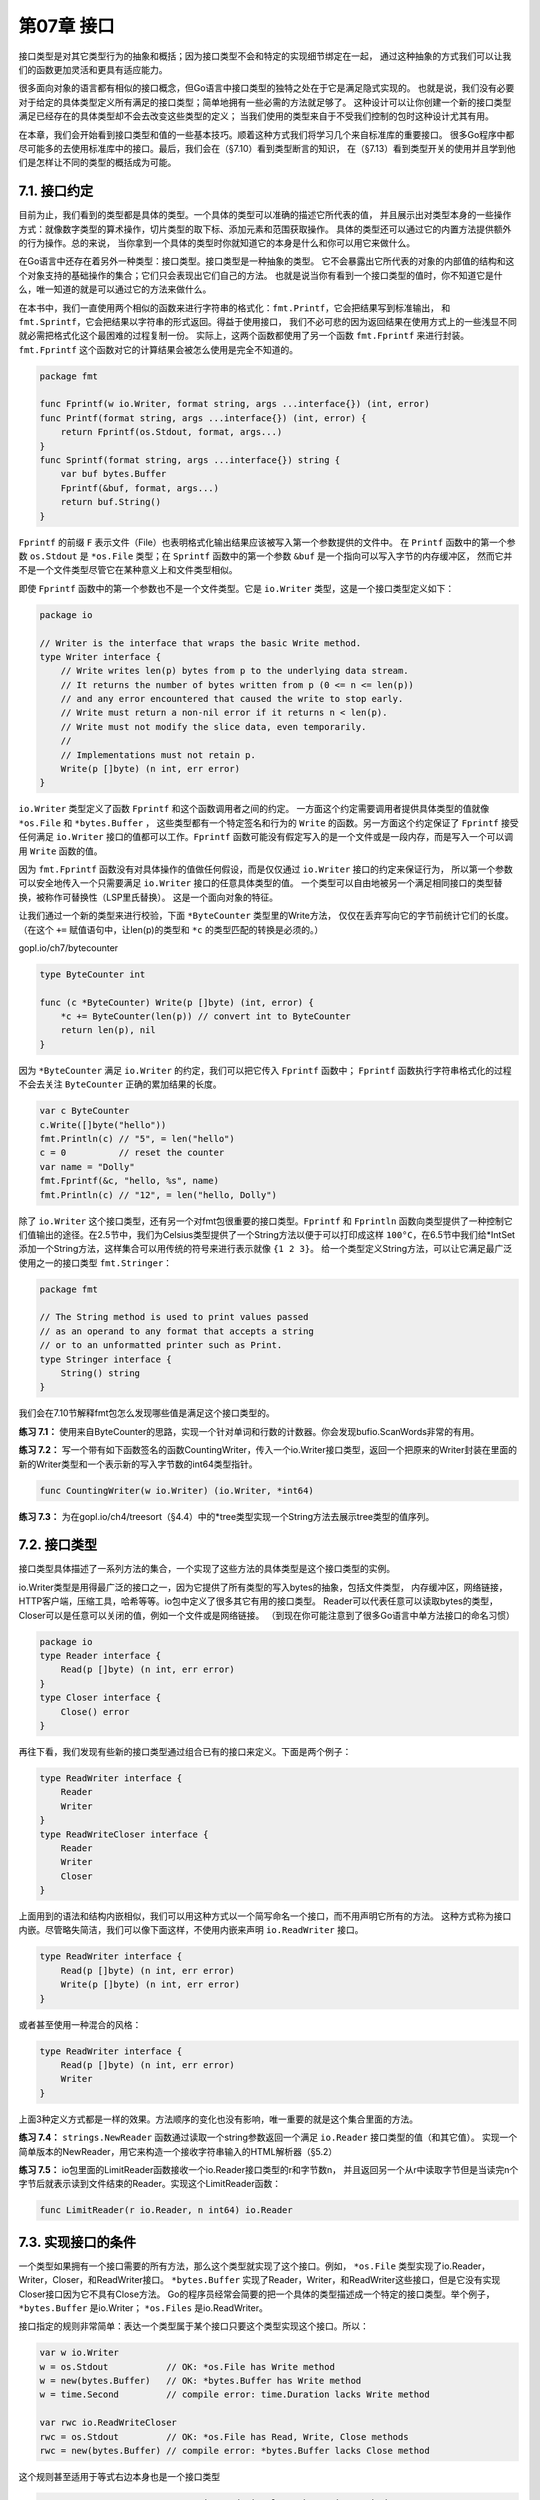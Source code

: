 第07章 接口
============

接口类型是对其它类型行为的抽象和概括；因为接口类型不会和特定的实现细节绑定在一起，
通过这种抽象的方式我们可以让我们的函数更加灵活和更具有适应能力。

很多面向对象的语言都有相似的接口概念，但Go语言中接口类型的独特之处在于它是满足隐式实现的。
也就是说，我们没有必要对于给定的具体类型定义所有满足的接口类型；简单地拥有一些必需的方法就足够了。
这种设计可以让你创建一个新的接口类型满足已经存在的具体类型却不会去改变这些类型的定义；
当我们使用的类型来自于不受我们控制的包时这种设计尤其有用。

在本章，我们会开始看到接口类型和值的一些基本技巧。顺着这种方式我们将学习几个来自标准库的重要接口。
很多Go程序中都尽可能多的去使用标准库中的接口。最后，我们会在（§7.10）看到类型断言的知识，
在（§7.13）看到类型开关的使用并且学到他们是怎样让不同的类型的概括成为可能。

7.1. 接口约定
-------------

目前为止，我们看到的类型都是具体的类型。一个具体的类型可以准确的描述它所代表的值，
并且展示出对类型本身的一些操作方式：就像数字类型的算术操作，切片类型的取下标、添加元素和范围获取操作。
具体的类型还可以通过它的内置方法提供额外的行为操作。总的来说，
当你拿到一个具体的类型时你就知道它的本身是什么和你可以用它来做什么。

在Go语言中还存在着另外一种类型：接口类型。接口类型是一种抽象的类型。
它不会暴露出它所代表的对象的内部值的结构和这个对象支持的基础操作的集合；它们只会表现出它们自己的方法。
也就是说当你有看到一个接口类型的值时，你不知道它是什么，唯一知道的就是可以通过它的方法来做什么。

在本书中，我们一直使用两个相似的函数来进行字符串的格式化：``fmt.Printf``，它会把结果写到标准输出，
和 ``fmt.Sprintf``，它会把结果以字符串的形式返回。得益于使用接口，
我们不必可悲的因为返回结果在使用方式上的一些浅显不同就必需把格式化这个最困难的过程复制一份。
实际上，这两个函数都使用了另一个函数 ``fmt.Fprintf`` 来进行封装。
``fmt.Fprintf`` 这个函数对它的计算结果会被怎么使用是完全不知道的。

.. code:: go

    package fmt

    func Fprintf(w io.Writer, format string, args ...interface{}) (int, error)
    func Printf(format string, args ...interface{}) (int, error) {
        return Fprintf(os.Stdout, format, args...)
    }
    func Sprintf(format string, args ...interface{}) string {
        var buf bytes.Buffer
        Fprintf(&buf, format, args...)
        return buf.String()
    }

``Fprintf`` 的前缀 ``F`` 表示文件（File）也表明格式化输出结果应该被写入第一个参数提供的文件中。
在 ``Printf`` 函数中的第一个参数 ``os.Stdout`` 是 ``*os.File`` 类型；在 ``Sprintf`` 
函数中的第一个参数 ``&buf`` 是一个指向可以写入字节的内存缓冲区，
然而它并不是一个文件类型尽管它在某种意义上和文件类型相似。

即使 ``Fprintf`` 函数中的第一个参数也不是一个文件类型。它是 ``io.Writer`` 类型，这是一个接口类型定义如下：

.. code:: go

    package io

    // Writer is the interface that wraps the basic Write method.
    type Writer interface {
        // Write writes len(p) bytes from p to the underlying data stream.
        // It returns the number of bytes written from p (0 <= n <= len(p))
        // and any error encountered that caused the write to stop early.
        // Write must return a non-nil error if it returns n < len(p).
        // Write must not modify the slice data, even temporarily.
        //
        // Implementations must not retain p.
        Write(p []byte) (n int, err error)
    }

``io.Writer`` 类型定义了函数 ``Fprintf`` 和这个函数调用者之间的约定。
一方面这个约定需要调用者提供具体类型的值就像 ``*os.File`` 和 ``*bytes.Buffer`` ，
这些类型都有一个特定签名和行为的 ``Write`` 的函数。另一方面这个约定保证了 ``Fprintf`` 
接受任何满足 ``io.Writer`` 接口的值都可以工作。``Fprintf`` 
函数可能没有假定写入的是一个文件或是一段内存，而是写入一个可以调用 ``Write`` 函数的值。

因为 ``fmt.Fprintf`` 函数没有对具体操作的值做任何假设，而是仅仅通过 ``io.Writer`` 接口的约定来保证行为，
所以第一个参数可以安全地传入一个只需要满足 ``io.Writer`` 接口的任意具体类型的值。
一个类型可以自由地被另一个满足相同接口的类型替换，被称作可替换性（LSP里氏替换）。
这是一个面向对象的特征。

让我们通过一个新的类型来进行校验，下面 ``*ByteCounter`` 类型里的Write方法，
仅仅在丢弃写向它的字节前统计它们的长度。（在这个 ``+=`` 赋值语句中，让len(p)的类型和 ``*c`` 
的类型匹配的转换是必须的。）

gopl.io/ch7/bytecounter

.. code:: go

    type ByteCounter int

    func (c *ByteCounter) Write(p []byte) (int, error) {
        *c += ByteCounter(len(p)) // convert int to ByteCounter
        return len(p), nil
    }

因为 ``*ByteCounter`` 满足 ``io.Writer`` 的约定，我们可以把它传入 ``Fprintf`` 函数中；
``Fprintf`` 函数执行字符串格式化的过程不会去关注 ``ByteCounter`` 正确的累加结果的长度。

.. code:: go

    var c ByteCounter
    c.Write([]byte("hello"))
    fmt.Println(c) // "5", = len("hello")
    c = 0          // reset the counter
    var name = "Dolly"
    fmt.Fprintf(&c, "hello, %s", name)
    fmt.Println(c) // "12", = len("hello, Dolly")

除了 ``io.Writer`` 这个接口类型，还有另一个对fmt包很重要的接口类型。``Fprintf`` 和 ``Fprintln`` 
函数向类型提供了一种控制它们值输出的途径。在2.5节中，我们为Celsius类型提供了一个String方法以便于可以打印成这样 
``100°C``，在6.5节中我们给\*IntSet添加一个String方法，这样集合可以用传统的符号来进行表示就像 ``{1 2 3}``。
给一个类型定义String方法，可以让它满足最广泛使用之一的接口类型 ``fmt.Stringer``：

.. code:: go

    package fmt

    // The String method is used to print values passed
    // as an operand to any format that accepts a string
    // or to an unformatted printer such as Print.
    type Stringer interface {
        String() string
    }

我们会在7.10节解释fmt包怎么发现哪些值是满足这个接口类型的。

**练习 7.1：**
使用来自ByteCounter的思路，实现一个针对单词和行数的计数器。你会发现bufio.ScanWords非常的有用。

**练习 7.2：**
写一个带有如下函数签名的函数CountingWriter，传入一个io.Writer接口类型，返回一个把原来的Writer封装在里面的新的Writer类型和一个表示新的写入字节数的int64类型指针。

.. code:: go

    func CountingWriter(w io.Writer) (io.Writer, *int64)

**练习 7.3：**
为在gopl.io/ch4/treesort（§4.4）中的\*tree类型实现一个String方法去展示tree类型的值序列。

7.2. 接口类型
-------------

接口类型具体描述了一系列方法的集合，一个实现了这些方法的具体类型是这个接口类型的实例。

io.Writer类型是用得最广泛的接口之一，因为它提供了所有类型的写入bytes的抽象，包括文件类型，
内存缓冲区，网络链接，HTTP客户端，压缩工具，哈希等等。io包中定义了很多其它有用的接口类型。
Reader可以代表任意可以读取bytes的类型，Closer可以是任意可以关闭的值，例如一个文件或是网络链接。
（到现在你可能注意到了很多Go语言中单方法接口的命名习惯）

.. code:: go

    package io
    type Reader interface {
        Read(p []byte) (n int, err error)
    }
    type Closer interface {
        Close() error
    }

再往下看，我们发现有些新的接口类型通过组合已有的接口来定义。下面是两个例子：

.. code:: go

    type ReadWriter interface {
        Reader
        Writer
    }
    type ReadWriteCloser interface {
        Reader
        Writer
        Closer
    }

上面用到的语法和结构内嵌相似，我们可以用这种方式以一个简写命名一个接口，而不用声明它所有的方法。
这种方式称为接口内嵌。尽管略失简洁，我们可以像下面这样，不使用内嵌来声明 ``io.ReadWriter`` 接口。

.. code:: go

    type ReadWriter interface {
        Read(p []byte) (n int, err error)
        Write(p []byte) (n int, err error)
    }

或者甚至使用一种混合的风格：

.. code:: go

    type ReadWriter interface {
        Read(p []byte) (n int, err error)
        Writer
    }

上面3种定义方式都是一样的效果。方法顺序的变化也没有影响，唯一重要的就是这个集合里面的方法。

**练习 7.4：**
``strings.NewReader`` 函数通过读取一个string参数返回一个满足 ``io.Reader`` 接口类型的值（和其它值）。
实现一个简单版本的NewReader，用它来构造一个接收字符串输入的HTML解析器（§5.2）

**练习 7.5：**
io包里面的LimitReader函数接收一个io.Reader接口类型的r和字节数n，
并且返回另一个从r中读取字节但是当读完n个字节后就表示读到文件结束的Reader。实现这个LimitReader函数：

.. code:: go

    func LimitReader(r io.Reader, n int64) io.Reader

7.3. 实现接口的条件
-------------------

一个类型如果拥有一个接口需要的所有方法，那么这个类型就实现了这个接口。例如， ``*os.File`` 
类型实现了io.Reader，Writer，Closer，和ReadWriter接口。 ``*bytes.Buffer`` 
实现了Reader，Writer，和ReadWriter这些接口，但是它没有实现Closer接口因为它不具有Close方法。
Go的程序员经常会简要的把一个具体的类型描述成一个特定的接口类型。举个例子， ``*bytes.Buffer`` 
是io.Writer； ``*os.Files`` 是io.ReadWriter。

接口指定的规则非常简单：表达一个类型属于某个接口只要这个类型实现这个接口。所以：

.. code:: go

    var w io.Writer
    w = os.Stdout           // OK: *os.File has Write method
    w = new(bytes.Buffer)   // OK: *bytes.Buffer has Write method
    w = time.Second         // compile error: time.Duration lacks Write method

    var rwc io.ReadWriteCloser
    rwc = os.Stdout         // OK: *os.File has Read, Write, Close methods
    rwc = new(bytes.Buffer) // compile error: *bytes.Buffer lacks Close method

这个规则甚至适用于等式右边本身也是一个接口类型

.. code:: go

    w = rwc                 // OK: io.ReadWriteCloser has Write method
    rwc = w                 // compile error: io.Writer lacks Close method

因为ReadWriter和ReadWriteCloser包含有Writer的方法，所以任何实现了ReadWriter和
ReadWriteCloser的类型必定也实现了Writer接口

在进一步学习前，必须先解释一个类型持有一个方法的表示当中的细节。回想在6.2章中，
对于每一个命名过的具体类型T；它的一些方法的接收者是类型T本身然而另一些则是一个 ``*T`` 的指针。
还记得在T类型的参数上调用一个 ``*T`` 的方法是合法的，只要这个参数是一个变量；
编译器隐式的获取了它的地址。但这仅仅是一个语法糖：T类型的值不拥有所有 ``*T`` 指针的方法，
这样它就可能只实现了更少的接口。

举个例子可能会更清晰一点。在第6.5章中，IntSet类型的String方法的接收者是一个指针类型，
所以我们不能在一个不能寻址的IntSet值上调用这个方法：

.. code:: go

    type IntSet struct { /* ... */ }
    func (*IntSet) String() string
    var _ = IntSet{}.String() // compile error: String requires *IntSet receiver

但是我们可以在一个IntSet变量上调用这个方法：

.. code:: go

    var s IntSet
    var _ = s.String() // OK: s is a variable and &s has a String method

然而，由于只有 ``*IntSet`` 类型有String方法，所以也只有 ``*IntSet`` 类型实现了fmt.Stringer接口：

.. code:: go

    var _ fmt.Stringer = &s // OK
    var _ fmt.Stringer = s  // compile error: IntSet lacks String method

12.8章包含了一个打印出任意值的所有方法的程序，然后可以使用 ``godoc -analysis=type tool`` 
(§10.7.4)展示每个类型的方法和具体类型和接口之间的关系

就像信封封装和隐藏起信件来一样，接口类型封装和隐藏具体类型和它的值。即使具体类型有其它的方法，也只有接口类型暴露出来的方法会被调用到：

.. code:: go

    os.Stdout.Write([]byte("hello")) // OK: *os.File has Write method
    os.Stdout.Close()                // OK: *os.File has Close method

    var w io.Writer
    w = os.Stdout
    w.Write([]byte("hello")) // OK: io.Writer has Write method
    w.Close()                // compile error: io.Writer lacks Close method

一个有更多方法的接口类型，比如io.ReadWriter，和少一些方法的接口类型例如io.Reader，进行对比；
更多方法的接口类型会告诉我们更多关于它的值持有的信息，并且对实现它的类型要求更加严格。
那么关于interface{}类型，它没有任何方法，请讲出哪些具体的类型实现了它？

这看上去好像没有用，但实际上interface{}被称为空接口类型是不可或缺的。因为空接口类型对实现它的类型没有要求，所以我们可以将任意一个值赋给空接口类型。

.. code:: go

    var any interface{}
    any = true
    any = 12.34
    any = "hello"
    any = map[string]int{"one": 1}
    any = new(bytes.Buffer)

尽管不是很明显，从本书最早的例子中我们就已经在使用空接口类型。它允许像 ``fmt.Println`` 
或者5.7章中的errorf函数接受任何类型的参数。

对于创建的一个interface{}值持有一个boolean，float，string，map，pointer，或者任意其它的类型；
我们当然不能直接对它持有的值做操作，因为interface{}没有任何方法。我们会在7.10章中学到一种用类型断言来获取interface{}中值的方法。

因为接口与实现只依赖于判断两个类型的方法，所以没有必要定义一个具体类型和它实现的接口之间的关系。
也就是说，有意地在文档里说明或者程序上断言这种关系偶尔是有用的，但程序上不强制这么做。
下面的定义在编译期断言一个 ``*bytes.Buffer`` 的值实现了io.Writer接口类型:

.. code:: go

    // *bytes.Buffer must satisfy io.Writer
    var w io.Writer = new(bytes.Buffer)

因为任意 ``*bytes.Buffer`` 的值，甚至包括nil通过 ``(*bytes.Buffer)(nil)`` 进行显示的转换都实现了这个接口，
所以我们不必分配一个新的变量。并且因为我们绝不会引用变量w，我们可以使用空标识符来进行代替。
总的看，这些变化可以让我们得到一个更朴素的版本：

.. code:: go

    // *bytes.Buffer must satisfy io.Writer
    var _ io.Writer = (*bytes.Buffer)(nil)

非空的接口类型比如io.Writer经常被指针类型实现，尤其当一个或多个接口方法像Write方法那样隐式的给接收者带来变化的时候。一个结构体的指针是非常常见的承载方法的类型。

但是并不意味着只有指针类型满足接口类型，甚至连一些有设置方法的接口类型也可能会被Go语言中其它的引用类型实现。我们已经看过slice类型的方法（geometry.Path，§6.1）和map类型的方法（url.Values，§6.2.1），后面还会看到函数类型的方法的例子（http.HandlerFunc，§7.7）。甚至基本的类型也可能会实现一些接口；就如我们在7.4章中看到的time.Duration类型实现了fmt.Stringer接口。

一个具体的类型可能实现了很多不相关的接口。考虑在一个组织出售数字文化产品比如音乐，电影和书籍的程序中可能定义了下列的具体类型：

::

    Album
    Book
    Movie
    Magazine
    Podcast
    TVEpisode
    Track

我们可以把每个抽象的特点用接口来表示。一些特性对于所有的这些文化产品都是共通的，例如标题，创作日期和作者列表。

.. code:: go

    type Artifact interface {
        Title() string
        Creators() []string
        Created() time.Time
    }

其它的一些特性只对特定类型的文化产品才有。和文字排版特性相关的只有books和magazines，还有只有movies和TV剧集和屏幕分辨率相关。

.. code:: go

    type Text interface {
        Pages() int
        Words() int
        PageSize() int
    }
    type Audio interface {
        Stream() (io.ReadCloser, error)
        RunningTime() time.Duration
        Format() string // e.g., "MP3", "WAV"
    }
    type Video interface {
        Stream() (io.ReadCloser, error)
        RunningTime() time.Duration
        Format() string // e.g., "MP4", "WMV"
        Resolution() (x, y int)
    }

这些接口不止是一种有用的方式来分组相关的具体类型和表示他们之间的共同特点。我们后面可能会发现其它的分组。举例，如果我们发现我们需要以同样的方式处理Audio和Video，我们可以定义一个Streamer接口来代表它们之间相同的部分而不必对已经存在的类型做改变。

.. code:: go

    type Streamer interface {
        Stream() (io.ReadCloser, error)
        RunningTime() time.Duration
        Format() string
    }

每一个具体类型的组基于它们相同的行为可以表示成一个接口类型。不像基于类的语言，他们一个类实现的接口集合需要进行显式的定义，在Go语言中我们可以在需要的时候定义一个新的抽象或者特定特点的组，而不需要修改具体类型的定义。当具体的类型来自不同的作者时这种方式会特别有用。当然也确实没有必要在具体的类型中指出这些共性。

7.4. flag.Value接口
-------------------

在本章，我们会学到另一个标准的接口类型 ``flag.Value`` 是怎么帮助命令行标记定义新的符号的。
思考下面这个会休眠特定时间的程序：

gopl.io/ch7/sleep

.. code:: go

    var period = flag.Duration("period", 1*time.Second, "sleep period")

    func main() {
        flag.Parse()
        fmt.Printf("Sleeping for %v...", *period)
        time.Sleep(*period)
        fmt.Println()
    }

在它休眠前它会打印出休眠的时间周期。fmt包调用time.Duration的String方法打印这个时间周期是以用户友好的注解方式，而不是一个纳秒数字：

::

    $ go build gopl.io/ch7/sleep
    $ ./sleep
    Sleeping for 1s...

默认情况下，休眠周期是一秒，但是可以通过 -period
这个命令行标记来控制。flag.Duration函数创建一个time.Duration类型的标记变量并且允许用户通过多种用户友好的方式来设置这个变量的大小，这种方式还包括和String方法相同的符号排版形式。这种对称设计使得用户交互良好。

::

    $ ./sleep -period 50ms
    Sleeping for 50ms...
    $ ./sleep -period 2m30s
    Sleeping for 2m30s...
    $ ./sleep -period 1.5h
    Sleeping for 1h30m0s...
    $ ./sleep -period "1 day"
    invalid value "1 day" for flag -period: time: invalid duration 1 day

因为时间周期标记值非常的有用，所以这个特性被构建到了flag包中；但是我们为我们自己的数据类型定义新的标记符号是简单容易的。我们只需要定义一个实现flag.Value接口的类型，如下：

.. code:: go

    package flag

    // Value is the interface to the value stored in a flag.
    type Value interface {
        String() string
        Set(string) error
    }

String方法格式化标记的值用在命令行帮助消息中；这样每一个flag.Value也是一个fmt.Stringer。Set方法解析它的字符串参数并且更新标记变量的值。实际上，Set方法和String是两个相反的操作，所以最好的办法就是对他们使用相同的注解方式。

让我们定义一个允许通过摄氏度或者华氏温度变换的形式指定温度的celsiusFlag类型。注意celsiusFlag内嵌了一个Celsius类型（§2.5），因此不用实现本身就已经有String方法了。为了实现flag.Value，我们只需要定义Set方法：

gopl.io/ch7/tempconv

.. code:: go

    // *celsiusFlag satisfies the flag.Value interface.
    type celsiusFlag struct{ Celsius }

    func (f *celsiusFlag) Set(s string) error {
        var unit string
        var value float64
        fmt.Sscanf(s, "%f%s", &value, &unit) // no error check needed
        switch unit {
        case "C", "°C":
            f.Celsius = Celsius(value)
            return nil
        case "F", "°F":
            f.Celsius = FToC(Fahrenheit(value))
            return nil
        }
        return fmt.Errorf("invalid temperature %q", s)
    }

调用fmt.Sscanf函数从输入s中解析一个浮点数（value）和一个字符串（unit）。虽然通常必须检查Sscanf的错误返回，但是在这个例子中我们不需要因为如果有错误发生，就没有switch
case会匹配到。

下面的CelsiusFlag函数将所有逻辑都封装在一起。它返回一个内嵌在celsiusFlag变量f中的Celsius指针给调用者。Celsius字段是一个会通过Set方法在标记处理的过程中更新的变量。调用Var方法将标记加入应用的命令行标记集合中，有异常复杂命令行接口的全局变量flag.CommandLine.Programs可能有几个这个类型的变量。调用Var方法将一个\ ``*celsiusFlag``\ 参数赋值给一个flag.Value参数，导致编译器去检查\ ``*celsiusFlag``\ 是否有必须的方法。

.. code:: go

    // CelsiusFlag defines a Celsius flag with the specified name,
    // default value, and usage, and returns the address of the flag variable.
    // The flag argument must have a quantity and a unit, e.g., "100C".
    func CelsiusFlag(name string, value Celsius, usage string) *Celsius {
        f := celsiusFlag{value}
        flag.CommandLine.Var(&f, name, usage)
        return &f.Celsius
    }

现在我们可以开始在我们的程序中使用新的标记：

gopl.io/ch7/tempflag

.. code:: go

    var temp = tempconv.CelsiusFlag("temp", 20.0, "the temperature")

    func main() {
        flag.Parse()
        fmt.Println(*temp)
    }

下面是典型的场景：

::

    $ go build gopl.io/ch7/tempflag
    $ ./tempflag
    20°C
    $ ./tempflag -temp -18C
    -18°C
    $ ./tempflag -temp 212°F
    100°C
    $ ./tempflag -temp 273.15K
    invalid value "273.15K" for flag -temp: invalid temperature "273.15K"
    Usage of ./tempflag:
      -temp value
            the temperature (default 20°C)
    $ ./tempflag -help
    Usage of ./tempflag:
      -temp value
            the temperature (default 20°C)

**练习 7.6：** 对tempFlag加入支持开尔文温度。

**练习 7.7：**
解释为什么帮助信息在它的默认值是20.0没有包含°C的情况下输出了°C。

7.5. 接口值
-----------

概念上讲一个接口的值，接口值，由两个部分组成，一个具体的类型和那个类型的值。
它们被称为接口的动态类型和动态值。对于像Go语言这种静态类型的语言，类型是编译期的概念；
因此一个类型不是一个值。在我们的概念模型中，一些提供每个类型信息的值被称为类型描述符，
比如类型的名称和方法。在一个接口值中，类型部分代表与之相关类型的描述符。

下面4个语句中，变量w得到了3个不同的值。（开始和最后的值是相同的）

.. code:: go

    var w io.Writer
    w = os.Stdout
    w = new(bytes.Buffer)
    w = nil

让我们进一步观察在每一个语句后的w变量的值和动态行为。第一个语句定义了变量w:

.. code:: go

    var w io.Writer

在Go语言中，变量总是被一个定义明确的值初始化，即使接口类型也不例外。对于一个接口的零值就是它的类型和值的部分都是nil（图7.1）。

.. figure:: /_static/images/ch7-01.png
   :alt: 

一个接口值基于它的动态类型被描述为空或非空，所以这是一个空的接口值。
你可以通过使用 ``w==nil`` 或者 ``w!=nil`` 来判断接口值是否为空。
调用一个空接口值上的任意方法都会产生panic:

.. code:: go

    w.Write([]byte("hello")) // panic: nil pointer dereference

第二个语句将一个 ``*os.File`` 类型的值赋给变量w:

.. code:: go

    w = os.Stdout

这个赋值过程调用了一个具体类型到接口类型的隐式转换，这和显式的使用 ``io.Writer(os.Stdout)`` 
是等价的。这类转换不管是显式的还是隐式的，都会刻画出操作到的类型和值。这个接口值的动态类型被设为 
``*os.File`` 指针的类型描述符，它的动态值持有os.Stdout的拷贝；
这是一个代表处理标准输出的os.File类型变量的指针（图7.2）。

.. figure:: /_static/images/ch7-02.png
   :alt: 

调用一个包含 ``*os.File`` 类型指针的接口值的Write方法，使得 ``(*os.File).Write`` 
方法被调用。这个调用输出“hello”。

.. code:: go

    w.Write([]byte("hello")) // "hello"

通常在编译期，我们不知道接口值的动态类型是什么，所以一个接口上的调用必须使用动态分配。
因为不是直接进行调用，所以编译器必须把代码生成在类型描述符的方法Write上，然后间接调用那个地址。
这个调用的接收者是一个接口动态值的拷贝，``os.Stdout``。效果和下面这个直接调用一样：

.. code:: go

    os.Stdout.Write([]byte("hello")) // "hello"

第三个语句给接口值赋了一个\*bytes.Buffer类型的值

.. code:: go

    w = new(bytes.Buffer)

现在动态类型是\*bytes.Buffer并且动态值是一个指向新分配的缓冲区的指针（图7.3）。

.. figure:: /_static/images/ch7-03.png
   :alt: 

Write方法的调用也使用了和之前一样的机制：

.. code:: go

    w.Write([]byte("hello")) // writes "hello" to the bytes.Buffers

这次类型描述符是\*bytes.Buffer，所以调用了(\*bytes.Buffer).Write方法，并且接收者是该缓冲区的地址。这个调用把字符串“hello”添加到缓冲区中。

最后，第四个语句将nil赋给了接口值：

.. code:: go

    w = nil

这个重置将它所有的部分都设为nil值，把变量w恢复到和它之前定义时相同的状态，在图7.1中可以看到。

一个接口值可以持有任意大的动态值。例如，表示时间实例的time.Time类型，这个类型有几个对外不公开的字段。我们从它上面创建一个接口值：

.. code:: go

    var x interface{} = time.Now()

结果可能和图7.4相似。从概念上讲，不论接口值多大，动态值总是可以容下它。（这只是一个概念上的模型；具体的实现可能会非常不同）

.. figure:: /_static/images/ch7-04.png
   :alt: 

接口值可以使用==和!＝来进行比较。两个接口值相等仅当它们都是nil值，
或者它们的动态类型相同并且动态值也根据这个动态类型的==操作相等。因为接口值是可比较的，所以它们可以用在map的键或者作为switch语句的操作数。

然而，如果两个接口值的动态类型相同，但是这个动态类型是不可比较的（比如切片），将它们进行比较就会失败并且panic:

.. code:: go

    var x interface{} = []int{1, 2, 3}
    fmt.Println(x == x) // panic: comparing uncomparable type []int

考虑到这点，接口类型是非常与众不同的。其它类型要么是安全的可比较类型（如基本类型和指针）
要么是完全不可比较的类型（如切片，映射类型，和函数），但是在比较接口值或者包含了接口值的聚合类型时，
我们必须要意识到潜在的panic。同样的风险也存在于使用接口作为map的键或者switch的操作数。
只能比较你非常确定它们的动态值是可比较类型的接口值。

当我们处理错误或者调试的过程中，得知接口值的动态类型是非常有帮助的。所以我们使用fmt包的%T动作:

.. code:: go

    var w io.Writer
    fmt.Printf("%T\n", w) // "<nil>"
    w = os.Stdout
    fmt.Printf("%T\n", w) // "*os.File"
    w = new(bytes.Buffer)
    fmt.Printf("%T\n", w) // "*bytes.Buffer"

在fmt包内部，使用反射来获取接口动态类型的名称。我们会在第12章中学到反射相关的知识。

7.5.1. 警告：一个包含nil指针的接口不是nil接口
~~~~~~~~~~~~~~~~~~~~~~~~~~~~~~~~~~~~~~~~~~~~~

一个不包含任何值的nil接口值和一个刚好包含nil指针的接口值是不同的。这个细微区别产生了一个容易绊倒每个Go程序员的陷阱。

思考下面的程序。当debug变量设置为true时，main函数会将f函数的输出收集到一个bytes.Buffer类型中。

.. code:: go

    const debug = true

    func main() {
        var buf *bytes.Buffer
        if debug {
            buf = new(bytes.Buffer) // enable collection of output
        }
        f(buf) // NOTE: subtly incorrect!
        if debug {
            // ...use buf...
        }
    }

    // If out is non-nil, output will be written to it.
    func f(out io.Writer) {
        // ...do something...
        if out != nil {
            out.Write([]byte("done!\n"))
        }
    }

我们可能会预计当把变量debug设置为false时可以禁止对输出的收集，但是实际上在out.Write方法调用时程序发生了panic：

.. code:: go

    if out != nil {
        out.Write([]byte("done!\n")) // panic: nil pointer dereference
    }

当main函数调用函数f时，它给f函数的out参数赋了一个\*bytes.Buffer的空指针，所以out的动态值是nil。
然而，它的动态类型是\*bytes.Buffer，意思就是out变量是一个包含空指针值的非空接口（如图7.5），所以防御性检查out!=nil的结果依然是true。

.. figure:: /_static/images/ch7-05.png
   :alt: 

动态分配机制依然决定(\*bytes.Buffer).Write的方法会被调用，但是这次的接收者的值是nil。
对于一些如\*os.File的类型，nil是一个有效的接收者（§6.2.1），但是\*bytes.Buffer类型不在这些种类中。
这个方法会被调用，但是当它尝试去获取缓冲区时会发生panic。

问题在于尽管一个nil的\*bytes.Buffer指针有实现这个接口的方法，它也不满足这个接口具体的行为上的要求。特别是这个调用违反了(\*bytes.Buffer).Write方法的接收者非空的隐含先觉条件，所以将nil指针赋给这个接口是错误的。解决方案就是将main函数中的变量buf的类型改为io.Writer，因此可以避免一开始就将一个不完整的值赋值给这个接口：

.. code:: go

    var buf io.Writer
    if debug {
        buf = new(bytes.Buffer) // enable collection of output
    }
    f(buf) // OK

现在我们已经把接口值的技巧都讲完了，让我们来看更多的一些在Go标准库中的重要接口类型。在下面的三章中，我们会看到接口类型是怎样用在排序，web服务，错误处理中的。

7.6. sort.Interface接口
-----------------------

排序操作和字符串格式化一样是很多程序经常使用的操作。尽管一个最短的快排程序只要15行就可以搞定，但是一个健壮的实现需要更多的代码，并且我们不希望每次我们需要的时候都重写或者拷贝这些代码。

幸运的是，sort包内置的提供了根据一些排序函数来对任何序列排序的功能。它的设计非常独到。在很多语言中，排序算法都是和序列数据类型关联，同时排序函数和具体类型元素关联。相比之下，Go语言的sort.Sort函数不会对具体的序列和它的元素做任何假设。相反，它使用了一个接口类型sort.Interface来指定通用的排序算法和可能被排序到的序列类型之间的约定。这个接口的实现由序列的具体表示和它希望排序的元素决定，序列的表示经常是一个切片。

一个内置的排序算法需要知道三个东西：序列的长度，表示两个元素比较的结果，一种交换两个元素的方式；这就是sort.Interface的三个方法：

.. code:: go

    package sort

    type Interface interface {
        Len() int
        Less(i, j int) bool // i, j are indices of sequence elements
        Swap(i, j int)
    }

为了对序列进行排序，我们需要定义一个实现了这三个方法的类型，然后对这个类型的一个实例应用sort.Sort函数。思考对一个字符串切片进行排序，这可能是最简单的例子了。下面是这个新的类型StringSlice和它的Len，Less和Swap方法

.. code:: go

    type StringSlice []string
    func (p StringSlice) Len() int           { return len(p) }
    func (p StringSlice) Less(i, j int) bool { return p[i] < p[j] }
    func (p StringSlice) Swap(i, j int)      { p[i], p[j] = p[j], p[i] }

现在我们可以通过像下面这样将一个切片转换为一个StringSlice类型来进行排序：

.. code:: go

    sort.Sort(StringSlice(names))

这个转换得到一个相同长度，容量，和基于names数组的切片值；并且这个切片值的类型有三个排序需要的方法。

对字符串切片的排序是很常用的需要，所以sort包提供了StringSlice类型，也提供了Strings函数能让上面这些调用简化成sort.Strings(names)。

这里用到的技术很容易适用到其它排序序列中，例如我们可以忽略大小写或者含有的特殊字符。（本书使用Go程序对索引词和页码进行排序也用到了这个技术，对罗马数字做了额外逻辑处理。）对于更复杂的排序，我们使用相同的方法，但是会用更复杂的数据结构和更复杂地实现sort.Interface的方法。

我们会运行上面的例子来对一个表格中的音乐播放列表进行排序。每个track都是单独的一行，每一列都是这个track的属性像艺术家，标题，和运行时间。想象一个图形用户界面来呈现这个表格，并且点击一个属性的顶部会使这个列表按照这个属性进行排序；再一次点击相同属性的顶部会进行逆向排序。让我们看下每个点击会发生什么响应。

下面的变量tracks包含了一个播放列表。（One of the authors apologizes for
the other author’s musical
tastes.）每个元素都不是Track本身而是指向它的指针。尽管我们在下面的代码中直接存储Tracks也可以工作，sort函数会交换很多对元素，所以如果每个元素都是指针而不是Track类型会更快，指针是一个机器字码长度而Track类型可能是八个或更多。

gopl.io/ch7/sorting

.. code:: go

    type Track struct {
        Title  string
        Artist string
        Album  string
        Year   int
        Length time.Duration
    }

    var tracks = []*Track{
        {"Go", "Delilah", "From the Roots Up", 2012, length("3m38s")},
        {"Go", "Moby", "Moby", 1992, length("3m37s")},
        {"Go Ahead", "Alicia Keys", "As I Am", 2007, length("4m36s")},
        {"Ready 2 Go", "Martin Solveig", "Smash", 2011, length("4m24s")},
    }

    func length(s string) time.Duration {
        d, err := time.ParseDuration(s)
        if err != nil {
            panic(s)
        }
        return d
    }

printTracks函数将播放列表打印成一个表格。一个图形化的展示可能会更好点，但是这个小程序使用text/tabwriter包来生成一个列整齐对齐和隔开的表格，像下面展示的这样。注意到\ ``*tabwriter.Writer``\ 是满足io.Writer接口的。它会收集每一片写向它的数据；它的Flush方法会格式化整个表格并且将它写向os.Stdout（标准输出）。

.. code:: go

    func printTracks(tracks []*Track) {
        const format = "%v\t%v\t%v\t%v\t%v\t\n"
        tw := new(tabwriter.Writer).Init(os.Stdout, 0, 8, 2, ' ', 0)
        fmt.Fprintf(tw, format, "Title", "Artist", "Album", "Year", "Length")
        fmt.Fprintf(tw, format, "-----", "------", "-----", "----", "------")
        for _, t := range tracks {
            fmt.Fprintf(tw, format, t.Title, t.Artist, t.Album, t.Year, t.Length)
        }
        tw.Flush() // calculate column widths and print table
    }

为了能按照Artist字段对播放列表进行排序，我们会像对StringSlice那样定义一个新的带有必须的Len，Less和Swap方法的切片类型。

.. code:: go

    type byArtist []*Track
    func (x byArtist) Len() int           { return len(x) }
    func (x byArtist) Less(i, j int) bool { return x[i].Artist < x[j].Artist }
    func (x byArtist) Swap(i, j int)      { x[i], x[j] = x[j], x[i] }

为了调用通用的排序程序，我们必须先将tracks转换为新的byArtist类型，它定义了具体的排序：

.. code:: go

    sort.Sort(byArtist(tracks))

在按照artist对这个切片进行排序后，printTrack的输出如下

::

    Title       Artist          Album               Year Length
    -----       ------          -----               ---- ------
    Go Ahead    Alicia Keys     As I Am             2007 4m36s
    Go          Delilah         From the Roots Up   2012 3m38s
    Ready 2 Go  Martin Solveig  Smash               2011 4m24s
    Go          Moby            Moby                1992 3m37s

如果用户第二次请求“按照artist排序”，我们会对tracks进行逆向排序。然而我们不需要定义一个有颠倒Less方法的新类型byReverseArtist，因为sort包中提供了Reverse函数将排序顺序转换成逆序。

.. code:: go

    sort.Sort(sort.Reverse(byArtist(tracks)))

在按照artist对这个切片进行逆向排序后，printTrack的输出如下

::

    Title       Artist          Album               Year Length
    -----       ------          -----               ---- ------
    Go          Moby            Moby                1992 3m37s
    Ready 2 Go  Martin Solveig  Smash               2011 4m24s
    Go          Delilah         From the Roots Up   2012 3m38s
    Go Ahead    Alicia Keys     As I Am             2007 4m36s

sort.Reverse函数值得进行更近一步的学习，因为它使用了（§6.3）章中的组合，这是一个重要的思路。sort包定义了一个不公开的struct类型reverse，它嵌入了一个sort.Interface。reverse的Less方法调用了内嵌的sort.Interface值的Less方法，但是通过交换索引的方式使排序结果变成逆序。

.. code:: go

    package sort

    type reverse struct{ Interface } // that is, sort.Interface

    func (r reverse) Less(i, j int) bool { return r.Interface.Less(j, i) }

    func Reverse(data Interface) Interface { return reverse{data} }

reverse的另外两个方法Len和Swap隐式地由原有内嵌的sort.Interface提供。因为reverse是一个不公开的类型，所以导出函数Reverse返回一个包含原有sort.Interface值的reverse类型实例。

为了可以按照不同的列进行排序，我们必须定义一个新的类型例如byYear：

.. code:: go

    type byYear []*Track
    func (x byYear) Len() int           { return len(x) }
    func (x byYear) Less(i, j int) bool { return x[i].Year < x[j].Year }
    func (x byYear) Swap(i, j int)      { x[i], x[j] = x[j], x[i] }

在使用sort.Sort(byYear(tracks))按照年对tracks进行排序后，printTrack展示了一个按时间先后顺序的列表：

::

    Title       Artist          Album               Year Length
    -----       ------          -----               ---- ------
    Go          Moby            Moby                1992 3m37s
    Go Ahead    Alicia Keys     As I Am             2007 4m36s
    Ready 2 Go  Martin Solveig  Smash               2011 4m24s
    Go          Delilah         From the Roots Up   2012 3m38s

对于我们需要的每个切片元素类型和每个排序函数，我们需要定义一个新的sort.Interface实现。如你所见，Len和Swap方法对于所有的切片类型都有相同的定义。下个例子，具体的类型customSort会将一个切片和函数结合，使我们只需要写比较函数就可以定义一个新的排序。顺便说下，实现了sort.Interface的具体类型不一定是切片类型；customSort是一个结构体类型。

.. code:: go

    type customSort struct {
        t    []*Track
        less func(x, y *Track) bool
    }

    func (x customSort) Len() int           { return len(x.t) }
    func (x customSort) Less(i, j int) bool { return x.less(x.t[i], x.t[j]) }
    func (x customSort) Swap(i, j int)  { x.t[i], x.t[j] = x.t[j], x.t[i] }

让我们定义一个多层的排序函数，它主要的排序键是标题，第二个键是年，第三个键是运行时间Length。下面是该排序的调用，其中这个排序使用了匿名排序函数：

.. code:: go

    sort.Sort(customSort{tracks, func(x, y *Track) bool {
        if x.Title != y.Title {
            return x.Title < y.Title
        }
        if x.Year != y.Year {
            return x.Year < y.Year
        }
        if x.Length != y.Length {
            return x.Length < y.Length
        }
        return false
    }})

这下面是排序的结果。注意到两个标题是“Go”的track按照标题排序是相同的顺序，但是在按照year排序上更久的那个track优先。

::

    Title       Artist          Album               Year Length
    -----       ------          -----               ---- ------
    Go          Moby            Moby                1992 3m37s
    Go          Delilah         From the Roots Up   2012 3m38s
    Go Ahead    Alicia Keys     As I Am             2007 4m36s
    Ready 2 Go  Martin Solveig  Smash               2011 4m24s

尽管对长度为n的序列排序需要 O(n log
n)次比较操作，检查一个序列是否已经有序至少需要n-1次比较。sort包中的IsSorted函数帮我们做这样的检查。像sort.Sort一样，它也使用sort.Interface对这个序列和它的排序函数进行抽象，但是它从不会调用Swap方法：这段代码示范了IntsAreSorted和Ints函数在IntSlice类型上的使用：

.. code:: go

    values := []int{3, 1, 4, 1}
    fmt.Println(sort.IntsAreSorted(values)) // "false"
    sort.Ints(values)
    fmt.Println(values)                     // "[1 1 3 4]"
    fmt.Println(sort.IntsAreSorted(values)) // "true"
    sort.Sort(sort.Reverse(sort.IntSlice(values)))
    fmt.Println(values)                     // "[4 3 1 1]"
    fmt.Println(sort.IntsAreSorted(values)) // "false"

为了使用方便，sort包为[]int、[]string和[]float64的正常排序提供了特定版本的函数和类型。对于其他类型，例如[]int64或者[]uint，尽管路径也很简单，还是依赖我们自己实现。

**练习 7.8：**
很多图形界面提供了一个有状态的多重排序表格插件：主要的排序键是最近一次点击过列头的列，第二个排序键是第二最近点击过列头的列，等等。定义一个sort.Interface的实现用在这样的表格中。比较这个实现方式和重复使用sort.Stable来排序的方式。

**练习 7.9：**
使用html/template包（§4.6）替代printTracks将tracks展示成一个HTML表格。将这个解决方案用在前一个练习中，让每次点击一个列的头部产生一个HTTP请求来排序这个表格。

**练习 7.10：**
sort.Interface类型也可以适用在其它地方。编写一个IsPalindrome(s
sort.Interface)
bool函数表明序列s是否是回文序列，换句话说反向排序不会改变这个序列。假设如果!s.Less(i,
j) && !s.Less(j, i)则索引i和j上的元素相等。

7.7. http.Handler接口
---------------------

在第一章中，我们粗略的了解了怎么用net/http包去实现网络客户端（§1.5）和服务器（§1.7）。在这个小节中，我们会对那些基于http.Handler接口的服务器API做更进一步的学习：

net/http

.. code:: go

    package http

    type Handler interface {
        ServeHTTP(w ResponseWriter, r *Request)
    }

    func ListenAndServe(address string, h Handler) error

ListenAndServe函数需要一个例如“localhost:8000”的服务器地址，和一个所有请求都可以分派的Handler接口实例。它会一直运行，直到这个服务因为一个错误而失败（或者启动失败），它的返回值一定是一个非空的错误。

想象一个电子商务网站，为了销售，将数据库中物品的价格映射成美元。下面这个程序可能是能想到的最简单的实现了。它将库存清单模型化为一个命名为database的map类型，我们给这个类型一个ServeHttp方法，这样它可以满足http.Handler接口。这个handler会遍历整个map并输出物品信息。

gopl.io/ch7/http1

.. code:: go

    func main() {
        db := database{"shoes": 50, "socks": 5}
        log.Fatal(http.ListenAndServe("localhost:8000", db))
    }

    type dollars float32

    func (d dollars) String() string { return fmt.Sprintf("$%.2f", d) }

    type database map[string]dollars

    func (db database) ServeHTTP(w http.ResponseWriter, req *http.Request) {
        for item, price := range db {
            fmt.Fprintf(w, "%s: %s\n", item, price)
        }
    }

如果我们启动这个服务，

::

    $ go build gopl.io/ch7/http1
    $ ./http1 &

然后用1.5节中的获取程序（如果你更喜欢可以使用web浏览器）来连接服务器，我们得到下面的输出：

::

    $ go build gopl.io/ch1/fetch
    $ ./fetch http://localhost:8000
    shoes: $50.00
    socks: $5.00

目前为止，这个服务器不考虑URL，只能为每个请求列出它全部的库存清单。更真实的服务器会定义多个不同的URL，每一个都会触发一个不同的行为。让我们使用/list来调用已经存在的这个行为并且增加另一个/price调用表明单个货品的价格，像这样/price?item=socks来指定一个请求参数。

gopl.io/ch7/http2

.. code:: go

    func (db database) ServeHTTP(w http.ResponseWriter, req *http.Request) {
        switch req.URL.Path {
        case "/list":
            for item, price := range db {
                fmt.Fprintf(w, "%s: %s\n", item, price)
            }
        case "/price":
            item := req.URL.Query().Get("item")
            price, ok := db[item]
            if !ok {
                w.WriteHeader(http.StatusNotFound) // 404
                fmt.Fprintf(w, "no such item: %q\n", item)
                return
            }
            fmt.Fprintf(w, "%s\n", price)
        default:
            w.WriteHeader(http.StatusNotFound) // 404
            fmt.Fprintf(w, "no such page: %s\n", req.URL)
        }
    }

现在handler基于URL的路径部分（req.URL.Path）来决定执行什么逻辑。如果这个handler不能识别这个路径，它会通过调用w.WriteHeader(http.StatusNotFound)返回客户端一个HTTP错误；这个检查应该在向w写入任何值前完成。（顺便提一下，http.ResponseWriter是另一个接口。它在io.Writer上增加了发送HTTP相应头的方法。）等效地，我们可以使用实用的http.Error函数：

.. code:: go

    msg := fmt.Sprintf("no such page: %s\n", req.URL)
    http.Error(w, msg, http.StatusNotFound) // 404

/price的case会调用URL的Query方法来将HTTP请求参数解析为一个map，或者更准确地说一个net/url包中url.Values(§6.2.1)类型的多重映射。然后找到第一个item参数并查找它的价格。如果这个货品没有找到会返回一个错误。

这里是一个和新服务器会话的例子：

::

    $ go build gopl.io/ch7/http2
    $ go build gopl.io/ch1/fetch
    $ ./http2 &
    $ ./fetch http://localhost:8000/list
    shoes: $50.00
    socks: $5.00
    $ ./fetch http://localhost:8000/price?item=socks
    $5.00
    $ ./fetch http://localhost:8000/price?item=shoes
    $50.00
    $ ./fetch http://localhost:8000/price?item=hat
    no such item: "hat"
    $ ./fetch http://localhost:8000/help
    no such page: /help

显然我们可以继续向ServeHTTP方法中添加case，但在一个实际的应用中，将每个case中的逻辑定义到一个分开的方法或函数中会很实用。此外，相近的URL可能需要相似的逻辑；例如几个图片文件可能有形如/images/\*.png的URL。因为这些原因，net/http包提供了一个请求多路器ServeMux来简化URL和handlers的联系。一个ServeMux将一批http.Handler聚集到一个单一的http.Handler中。再一次，我们可以看到满足同一接口的不同类型是可替换的：web服务器将请求指派给任意的http.Handler
而不需要考虑它后面的具体类型。

对于更复杂的应用，一些ServeMux可以通过组合来处理更加错综复杂的路由需求。Go语言目前没有一个权威的web框架，就像Ruby语言有Rails和python有Django。这并不是说这样的框架不存在，而是Go语言标准库中的构建模块就已经非常灵活以至于这些框架都是不必要的。此外，尽管在一个项目早期使用框架是非常方便的，但是它们带来额外的复杂度会使长期的维护更加困难。

在下面的程序中，我们创建一个ServeMux并且使用它将URL和相应处理/list和/price操作的handler联系起来，这些操作逻辑都已经被分到不同的方法中。然后我们在调用ListenAndServe函数中使用ServeMux为主要的handler。

gopl.io/ch7/http3

.. code:: go

    func main() {
        db := database{"shoes": 50, "socks": 5}
        mux := http.NewServeMux()
        mux.Handle("/list", http.HandlerFunc(db.list))
        mux.Handle("/price", http.HandlerFunc(db.price))
        log.Fatal(http.ListenAndServe("localhost:8000", mux))
    }

    type database map[string]dollars

    func (db database) list(w http.ResponseWriter, req *http.Request) {
        for item, price := range db {
            fmt.Fprintf(w, "%s: %s\n", item, price)
        }
    }

    func (db database) price(w http.ResponseWriter, req *http.Request) {
        item := req.URL.Query().Get("item")
        price, ok := db[item]
        if !ok {
            w.WriteHeader(http.StatusNotFound) // 404
            fmt.Fprintf(w, "no such item: %q\n", item)
            return
        }
        fmt.Fprintf(w, "%s\n", price)
    }

让我们关注这两个注册到handlers上的调用。第一个db.list是一个方法值（§6.4），它是下面这个类型的值。

.. code:: go

    func(w http.ResponseWriter, req *http.Request)

也就是说db.list的调用会援引一个接收者是db的database.list方法。所以db.list是一个实现了handler类似行为的函数，但是因为它没有方法（理解：该方法没有它自己的方法），所以它不满足http.Handler接口并且不能直接传给mux.Handle。

语句http.HandlerFunc(db.list)是一个转换而非一个函数调用，因为http.HandlerFunc是一个类型。它有如下的定义：

net/http

.. code:: go

    package http

    type HandlerFunc func(w ResponseWriter, r *Request)

    func (f HandlerFunc) ServeHTTP(w ResponseWriter, r *Request) {
        f(w, r)
    }

HandlerFunc显示了在Go语言接口机制中一些不同寻常的特点。这是一个实现了接口http.Handler的方法的函数类型。ServeHTTP方法的行为是调用了它的函数本身。因此HandlerFunc是一个让函数值满足一个接口的适配器，这里函数和这个接口仅有的方法有相同的函数签名。实际上，这个技巧让一个单一的类型例如database以多种方式满足http.Handler接口：一种通过它的list方法，一种通过它的price方法等等。

因为handler通过这种方式注册非常普遍，ServeMux有一个方便的HandleFunc方法，它帮我们简化handler注册代码成这样：

gopl.io/ch7/http3a

.. code:: go

    mux.HandleFunc("/list", db.list)
    mux.HandleFunc("/price", db.price)

从上面的代码很容易看出应该怎么构建一个程序：由两个不同的web服务器监听不同的端口，并且定义不同的URL将它们指派到不同的handler。我们只要构建另外一个ServeMux并且再调用一次ListenAndServe（可能并行的）。但是在大多数程序中，一个web服务器就足够了。此外，在一个应用程序的多个文件中定义HTTP
handler也是非常典型的，如果它们必须全部都显式地注册到这个应用的ServeMux实例上会比较麻烦。

所以为了方便，net/http包提供了一个全局的ServeMux实例DefaultServerMux和包级别的http.Handle和http.HandleFunc函数。现在，为了使用DefaultServeMux作为服务器的主handler，我们不需要将它传给ListenAndServe函数；nil值就可以工作。

然后服务器的主函数可以简化成：

gopl.io/ch7/http4

.. code:: go

    func main() {
        db := database{"shoes": 50, "socks": 5}
        http.HandleFunc("/list", db.list)
        http.HandleFunc("/price", db.price)
        log.Fatal(http.ListenAndServe("localhost:8000", nil))
    }

最后，一个重要的提示：就像我们在1.7节中提到的，web服务器在一个新的协程中调用每一个handler，所以当handler获取其它协程或者这个handler本身的其它请求也可以访问到变量时，一定要使用预防措施，比如锁机制。我们后面的两章中将讲到并发相关的知识。

**练习 7.11：**
增加额外的handler让客户端可以创建，读取，更新和删除数据库记录。例如，一个形如
``/update?item=socks&price=6``
的请求会更新库存清单里一个货品的价格并且当这个货品不存在或价格无效时返回一个错误值。（注意：这个修改会引入变量同时更新的问题）

**练习 7.12：**
修改/list的handler让它把输出打印成一个HTML的表格而不是文本。html/template包（§4.6）可能会对你有帮助。

7.8. error接口
--------------

从本书的开始，我们就已经创建和使用过神秘的预定义error类型，而且没有解释它究竟是什么。实际上它就是interface类型，这个类型有一个返回错误信息的单一方法：

.. code:: go

    type error interface {
        Error() string
    }

创建一个error最简单的方法就是调用errors.New函数，它会根据传入的错误信息返回一个新的error。整个errors包仅只有4行：

.. code:: go

    package errors

    func New(text string) error { return &errorString{text} }

    type errorString struct { text string }

    func (e *errorString) Error() string { return e.text }

承载errorString的类型是一个结构体而非一个字符串，这是为了保护它表示的错误避免粗心（或有意）的更新。并且因为是指针类型\ ``*errorString``\ 满足error接口而非errorString类型，所以每个New函数的调用都分配了一个独特的和其他错误不相同的实例。我们也不想要重要的error例如io.EOF和一个刚好有相同错误消息的error比较后相等。

.. code:: go

    fmt.Println(errors.New("EOF") == errors.New("EOF")) // "false"

调用errors.New函数是非常稀少的，因为有一个方便的封装函数fmt.Errorf，它还会处理字符串格式化。我们曾多次在第5章中用到它。

.. code:: go

    package fmt

    import "errors"

    func Errorf(format string, args ...interface{}) error {
        return errors.New(Sprintf(format, args...))
    }

虽然\ ``*errorString``\ 可能是最简单的错误类型，但远非只有它一个。例如，syscall包提供了Go语言底层系统调用API。在多个平台上，它定义一个实现error接口的数字类型Errno，并且在Unix平台上，Errno的Error方法会从一个字符串表中查找错误消息，如下面展示的这样：

.. code:: go

    package syscall

    type Errno uintptr // operating system error code

    var errors = [...]string{
        1:   "operation not permitted",   // EPERM
        2:   "no such file or directory", // ENOENT
        3:   "no such process",           // ESRCH
        // ...
    }

    func (e Errno) Error() string {
        if 0 <= int(e) && int(e) < len(errors) {
            return errors[e]
        }
        return fmt.Sprintf("errno %d", e)
    }

下面的语句创建了一个持有Errno值为2的接口值，表示POSIX ENOENT状况：

.. code:: go

    var err error = syscall.Errno(2)
    fmt.Println(err.Error()) // "no such file or directory"
    fmt.Println(err)         // "no such file or directory"

err的值图形化的呈现在图7.6中。

.. figure:: /_static/images/ch7-06.png
   :alt: 

Errno是一个系统调用错误的高效表示方式，它通过一个有限的集合进行描述，并且它满足标准的错误接口。我们会在第7.11节了解到其它满足这个接口的类型。

7.9. 示例: 表达式求值
---------------------

在本节中，我们会构建一个简单算术表达式的求值器。我们将使用一个接口Expr来表示Go语言中任意的表达式。现在这个接口不需要有方法，但是我们后面会为它增加一些。

.. code:: go

    // An Expr is an arithmetic expression.
    type Expr interface{}

我们的表达式语言由浮点数符号（小数点）；二元操作符+，-，\*，
和/；一元操作符-x和+x；调用pow(x,y)，sin(x)，和sqrt(x)的函数；例如x和pi的变量；当然也有括号和标准的优先级运算符。所有的值都是float64类型。这下面是一些表达式的例子：

.. code:: go

    sqrt(A / pi)
    pow(x, 3) + pow(y, 3)
    (F - 32) * 5 / 9

下面的五个具体类型表示了具体的表达式类型。Var类型表示对一个变量的引用。（我们很快会知道为什么它可以被输出。）literal类型表示一个浮点型常量。unary和binary类型表示有一到两个运算对象的运算符表达式，这些操作数可以是任意的Expr类型。call类型表示对一个函数的调用；我们限制它的fn字段只能是pow，sin或者sqrt。

gopl.io/ch7/eval

.. code:: go

    // A Var identifies a variable, e.g., x.
    type Var string

    // A literal is a numeric constant, e.g., 3.141.
    type literal float64

    // A unary represents a unary operator expression, e.g., -x.
    type unary struct {
        op rune // one of '+', '-'
        x  Expr
    }

    // A binary represents a binary operator expression, e.g., x+y.
    type binary struct {
        op   rune // one of '+', '-', '*', '/'
        x, y Expr
    }

    // A call represents a function call expression, e.g., sin(x).
    type call struct {
        fn   string // one of "pow", "sin", "sqrt"
        args []Expr
    }

为了计算一个包含变量的表达式，我们需要一个environment变量将变量的名字映射成对应的值：

.. code:: go

    type Env map[Var]float64

我们也需要每个表达式去定义一个Eval方法，这个方法会根据给定的environment变量返回表达式的值。因为每个表达式都必须提供这个方法，我们将它加入到Expr接口中。这个包只会对外公开Expr，Env，和Var类型。调用方不需要获取其它的表达式类型就可以使用这个求值器。

.. code:: go

    type Expr interface {
        // Eval returns the value of this Expr in the environment env.
        Eval(env Env) float64
    }

下面给大家展示一个具体的Eval方法。Var类型的这个方法对一个environment变量进行查找，如果这个变量没有在environment中定义过这个方法会返回一个零值，literal类型的这个方法简单的返回它真实的值。

.. code:: go

    func (v Var) Eval(env Env) float64 {
        return env[v]
    }

    func (l literal) Eval(_ Env) float64 {
        return float64(l)
    }

unary和binary的Eval方法会递归的计算它的运算对象，然后将运算符op作用到它们上。我们不将被零或无穷数除作为一个错误，因为它们都会产生一个固定的结果——无限。最后，call的这个方法会计算对于pow，sin，或者sqrt函数的参数值，然后调用对应在math包中的函数。

.. code:: go

    func (u unary) Eval(env Env) float64 {
        switch u.op {
        case '+':
            return +u.x.Eval(env)
        case '-':
            return -u.x.Eval(env)
        }
        panic(fmt.Sprintf("unsupported unary operator: %q", u.op))
    }

    func (b binary) Eval(env Env) float64 {
        switch b.op {
        case '+':
            return b.x.Eval(env) + b.y.Eval(env)
        case '-':
            return b.x.Eval(env) - b.y.Eval(env)
        case '*':
            return b.x.Eval(env) * b.y.Eval(env)
        case '/':
            return b.x.Eval(env) / b.y.Eval(env)
        }
        panic(fmt.Sprintf("unsupported binary operator: %q", b.op))
    }

    func (c call) Eval(env Env) float64 {
        switch c.fn {
        case "pow":
            return math.Pow(c.args[0].Eval(env), c.args[1].Eval(env))
        case "sin":
            return math.Sin(c.args[0].Eval(env))
        case "sqrt":
            return math.Sqrt(c.args[0].Eval(env))
        }
        panic(fmt.Sprintf("unsupported function call: %s", c.fn))
    }

一些方法会失败。例如，一个call表达式可能有未知的函数或者错误的参数个数。用一个无效的运算符如!或者
%s", test.env, got) if got != test.want { t.Errorf("%s.Eval() in %v =
%q, want %q", test.expr, test.env, got, test.want) } } }

::


    对于表格中的每一条记录，这个测试会解析它的表达式然后在环境变量中计算它，输出结果。这里我们没有空间来展示Parse函数，但是如果你使用go get下载这个包你就可以看到这个函数。

    go test(§11.1) 命令会运行一个包的测试用例：

$ go test -v gopl.io/ch7/eval

::


    这个-v标识可以让我们看到测试用例打印的输出；正常情况下像这样一个成功的测试用例会阻止打印结果的输出。这里是测试用例里fmt.Printf语句的输出：

sqrt(A / pi) map[A:87616 pi:3.141592653589793] => 167

pow(x, 3) + pow(y, 3) map[x:12 y:1] => 1729 map[x:9 y:10] => 1729

5 / 9 \* (F - 32) map[F:-40] => -40 map[F:32] => 0 map[F:212] => 100

幸运的是目前为止所有的输入都是适合的格式，但是我们的运气不可能一直都有。甚至在解释型语言中，为了静态错误检查语法是非常常见的；静态错误就是不用运行程序就可以检测出来的错误。通过将静态检查和动态的部分分开，我们可以快速的检查错误并且对于多次检查只执行一次而不是每次表达式计算的时候都进行检查。

让我们往Expr接口中增加另一个方法。Check方法对一个表达式语义树检查出静态错误。我们马上会说明它的vars参数。

.. code:: go

    type Expr interface {
        Eval(env Env) float64
        // Check reports errors in this Expr and adds its Vars to the set.
        Check(vars map[Var]bool) error
    }

具体的Check方法展示在下面。literal和Var类型的计算不可能失败，所以这些类型的Check方法会返回一个nil值。对于unary和binary的Check方法会首先检查操作符是否有效，然后递归的检查运算单元。相似地对于call的这个方法首先检查调用的函数是否已知并且有没有正确个数的参数，然后递归的检查每一个参数。

.. code:: go

    func (v Var) Check(vars map[Var]bool) error {
        vars[v] = true
        return nil
    }

    func (literal) Check(vars map[Var]bool) error {
        return nil
    }

    func (u unary) Check(vars map[Var]bool) error {
        if !strings.ContainsRune("+-", u.op) {
            return fmt.Errorf("unexpected unary op %q", u.op)
        }
        return u.x.Check(vars)
    }

    func (b binary) Check(vars map[Var]bool) error {
        if !strings.ContainsRune("+-*/", b.op) {
            return fmt.Errorf("unexpected binary op %q", b.op)
        }
        if err := b.x.Check(vars); err != nil {
            return err
        }
        return b.y.Check(vars)
    }

    func (c call) Check(vars map[Var]bool) error {
        arity, ok := numParams[c.fn]
        if !ok {
            return fmt.Errorf("unknown function %q", c.fn)
        }
        if len(c.args) != arity {
            return fmt.Errorf("call to %s has %d args, want %d",
                c.fn, len(c.args), arity)
        }
        for _, arg := range c.args {
            if err := arg.Check(vars); err != nil {
                return err
            }
        }
        return nil
    }

    var numParams = map[string]int{"pow": 2, "sin": 1, "sqrt": 1}

我们在两个组中有选择地列出有问题的输入和它们得出的错误。Parse函数（这里没有出现）会报出一个语法错误和Check函数会报出语义错误。

::

    x % 2               unexpected '%'
    math.Pi             unexpected '.'
    !true               unexpected '!'
    "hello"             unexpected '"'

    log(10)             unknown function "log"
    sqrt(1, 2)          call to sqrt has 2 args, want 1

Check方法的参数是一个Var类型的集合，这个集合聚集从表达式中找到的变量名。为了保证成功的计算，这些变量中的每一个都必须出现在环境变量中。从逻辑上讲，这个集合就是调用Check方法返回的结果，但是因为这个方法是递归调用的，所以对于Check方法，填充结果到一个作为参数传入的集合中会更加的方便。调用方在初始调用时必须提供一个空的集合。

在第3.2节中，我们绘制了一个在编译期才确定的函数f(x,y)。现在我们可以解析，检查和计算在字符串中的表达式，我们可以构建一个在运行时从客户端接收表达式的web应用并且它会绘制这个函数的表示的曲面。我们可以使用集合vars来检查表达式是否是一个只有两个变量x和y的函数——实际上是3个，因为我们为了方便会提供半径大小r。并且我们会在计算前使用Check方法拒绝有格式问题的表达式，这样我们就不会在下面函数的40000个计算过程（100x100个栅格，每一个有4个角）重复这些检查。

这个ParseAndCheck函数混合了解析和检查步骤的过程：

gopl.io/ch7/surface

.. code:: go

    import "gopl.io/ch7/eval"

    func parseAndCheck(s string) (eval.Expr, error) {
        if s == "" {
            return nil, fmt.Errorf("empty expression")
        }
        expr, err := eval.Parse(s)
        if err != nil {
            return nil, err
        }
        vars := make(map[eval.Var]bool)
        if err := expr.Check(vars); err != nil {
            return nil, err
        }
        for v := range vars {
            if v != "x" && v != "y" && v != "r" {
                return nil, fmt.Errorf("undefined variable: %s", v)
            }
        }
        return expr, nil
    }

为了编写这个web应用，所有我们需要做的就是下面这个plot函数，这个函数有和http.HandlerFunc相似的签名：

.. code:: go

    func plot(w http.ResponseWriter, r *http.Request) {
        r.ParseForm()
        expr, err := parseAndCheck(r.Form.Get("expr"))
        if err != nil {
            http.Error(w, "bad expr: "+err.Error(), http.StatusBadRequest)
            return
        }
        w.Header().Set("Content-Type", "image/svg+xml")
        surface(w, func(x, y float64) float64 {
            r := math.Hypot(x, y) // distance from (0,0)
            return expr.Eval(eval.Env{"x": x, "y": y, "r": r})
        })
    }

.. figure:: /_static/images/ch7-07.png
   :alt: 

这个plot函数解析和检查在HTTP请求中指定的表达式并且用它来创建一个两个变量的匿名函数。这个匿名函数和来自原来surface-plotting程序中的固定函数f有相同的签名，但是它计算一个用户提供的表达式。环境变量中定义了x，y和半径r。最后plot调用surface函数，它就是gopl.io/ch3/surface中的主要函数，修改后它可以接受plot中的函数和输出io.Writer作为参数，而不是使用固定的函数f和os.Stdout。图7.7中显示了通过程序产生的3个曲面。

**练习 7.13：**
为Expr增加一个String方法来打印美观的语法树。当再一次解析的时候，检查它的结果是否生成相同的语法树。

**练习 7.14：**
定义一个新的满足Expr接口的具体类型并且提供一个新的操作例如对它运算单元中的最小值的计算。因为Parse函数不会创建这个新类型的实例，为了使用它你可能需要直接构造一个语法树（或者继承parser接口）。

**练习 7.15：**
编写一个从标准输入中读取一个单一表达式的程序，用户及时地提供对于任意变量的值，然后在结果环境变量中计算表达式的值。优雅的处理所有遇到的错误。

**练习 7.16：** 编写一个基于web的计算器程序。

7.10. 类型断言
--------------

类型断言是一个使用在接口值上的操作。语法上它看起来像x.(T)被称为断言类型，这里x表示一个接口的类型和T表示一个类型。一个类型断言检查它操作对象的动态类型是否和断言的类型匹配。

这里有两种可能。第一种，如果断言的类型T是一个具体类型，然后类型断言检查x的动态类型是否和T相同。如果这个检查成功了，类型断言的结果是x的动态值，当然它的类型是T。换句话说，具体类型的类型断言从它的操作对象中获得具体的值。如果检查失败，接下来这个操作会抛出panic。例如：

.. code:: go

    var w io.Writer
    w = os.Stdout
    f := w.(*os.File)      // success: f == os.Stdout
    c := w.(*bytes.Buffer) // panic: interface holds *os.File, not *bytes.Buffer

第二种，如果相反地断言的类型T是一个接口类型，然后类型断言检查是否x的动态类型满足T。如果这个检查成功了，动态值没有获取到；这个结果仍然是一个有相同动态类型和值部分的接口值，但是结果为类型T。换句话说，对一个接口类型的类型断言改变了类型的表述方式，改变了可以获取的方法集合（通常更大），但是它保留了接口值内部的动态类型和值的部分。

在下面的第一个类型断言后，w和rw都持有os.Stdout，因此它们都有一个动态类型\ ``*os.File``\ ，但是变量w是一个io.Writer类型，只对外公开了文件的Write方法，而rw变量还公开了它的Read方法。

.. code:: go

    var w io.Writer
    w = os.Stdout
    rw := w.(io.ReadWriter) // success: *os.File has both Read and Write
    w = new(ByteCounter)
    rw = w.(io.ReadWriter) // panic: *ByteCounter has no Read method

如果断言操作的对象是一个nil接口值，那么不论被断言的类型是什么这个类型断言都会失败。我们几乎不需要对一个更少限制性的接口类型（更少的方法集合）做断言，因为它表现的就像是赋值操作一样，除了对于nil接口值的情况。

.. code:: go

    w = rw             // io.ReadWriter is assignable to io.Writer
    w = rw.(io.Writer) // fails only if rw == nil

经常地，对一个接口值的动态类型我们是不确定的，并且我们更愿意去检验它是否是一些特定的类型。如果类型断言出现在一个预期有两个结果的赋值操作中，例如如下的定义，这个操作不会在失败的时候发生panic，但是替代地返回一个额外的第二个结果，这个结果是一个标识成功与否的布尔值：

.. code:: go

    var w io.Writer = os.Stdout
    f, ok := w.(*os.File)      // success:  ok, f == os.Stdout
    b, ok := w.(*bytes.Buffer) // failure: !ok, b == nil

第二个结果通常赋值给一个命名为ok的变量。如果这个操作失败了，那么ok就是false值，第一个结果等于被断言类型的零值，在这个例子中就是一个nil的\ ``*bytes.Buffer``\ 类型。

这个ok结果经常立即用于决定程序下面做什么。if语句的扩展格式让这个变的很简洁：

.. code:: go

    if f, ok := w.(*os.File); ok {
        // ...use f...
    }

当类型断言的操作对象是一个变量，你有时会看见原来的变量名重用而不是声明一个新的本地变量名，这个重用的变量原来的值会被覆盖（理解：其实是声明了一个同名的新的本地变量，外层原来的w不会被改变），如下面这样：

.. code:: go

    if w, ok := w.(*os.File); ok {
        // ...use w...
    }

7.11. 基于类型断言区别错误类型
------------------------------

思考在os包中文件操作返回的错误集合。I/O可以因为任何数量的原因失败，但是有三种经常的错误必须进行不同的处理：文件已经存在（对于创建操作），找不到文件（对于读取操作），和权限拒绝。os包中提供了三个帮助函数来对给定的错误值表示的失败进行分类：

.. code:: go

    package os

    func IsExist(err error) bool
    func IsNotExist(err error) bool
    func IsPermission(err error) bool

对这些判断的一个缺乏经验的实现可能会去检查错误消息是否包含了特定的子字符串，

.. code:: go

    func IsNotExist(err error) bool {
        // NOTE: not robust!
        return strings.Contains(err.Error(), "file does not exist")
    }

但是处理I/O错误的逻辑可能一个和另一个平台非常的不同，所以这种方案并不健壮，并且对相同的失败可能会报出各种不同的错误消息。在测试的过程中，通过检查错误消息的子字符串来保证特定的函数以期望的方式失败是非常有用的，但对于线上的代码是不够的。

一个更可靠的方式是使用一个专门的类型来描述结构化的错误。os包中定义了一个PathError类型来描述在文件路径操作中涉及到的失败，像Open或者Delete操作；并且定义了一个叫LinkError的变体来描述涉及到两个文件路径的操作，像Symlink和Rename。这下面是os.PathError：

.. code:: go

    package os

    // PathError records an error and the operation and file path that caused it.
    type PathError struct {
        Op   string
        Path string
        Err  error
    }

    func (e *PathError) Error() string {
        return e.Op + " " + e.Path + ": " + e.Err.Error()
    }

大多数调用方都不知道PathError并且通过调用错误本身的Error方法来统一处理所有的错误。尽管PathError的Error方法简单地把这些字段连接起来生成错误消息，PathError的结构保护了内部的错误组件。调用方需要使用类型断言来检测错误的具体类型以便将一种失败和另一种区分开；具体的类型可以比字符串提供更多的细节。

.. code:: go

    _, err := os.Open("/no/such/file")
    fmt.Println(err) // "open /no/such/file: No such file or directory"
    fmt.Printf("%#v\n", err)
    // Output:
    // &os.PathError{Op:"open", Path:"/no/such/file", Err:0x2}

这就是三个帮助函数是怎么工作的。例如下面展示的IsNotExist，它会报出是否一个错误和syscall.ENOENT（§7.8）或者和有名的错误os.ErrNotExist相等（可以在§5.4.2中找到io.EOF）；或者是一个\ ``*PathError``\ ，它内部的错误是syscall.ENOENT和os.ErrNotExist其中之一。

.. code:: go

    import (
        "errors"
        "syscall"
    )

    var ErrNotExist = errors.New("file does not exist")

    // IsNotExist returns a boolean indicating whether the error is known to
    // report that a file or directory does not exist. It is satisfied by
    // ErrNotExist as well as some syscall errors.
    func IsNotExist(err error) bool {
        if pe, ok := err.(*PathError); ok {
            err = pe.Err
        }
        return err == syscall.ENOENT || err == ErrNotExist
    }

下面这里是它的实际使用：

.. code:: go

    _, err := os.Open("/no/such/file")
    fmt.Println(os.IsNotExist(err)) // "true"

如果错误消息结合成一个更大的字符串，当然PathError的结构就不再为人所知，例如通过一个对fmt.Errorf函数的调用。区别错误通常必须在失败操作后，错误传回调用者前进行。

7.12. 通过类型断言询问行为
--------------------------

下面这段逻辑和net/http包中web服务器负责写入HTTP头字段（例如："Content-type:text/html"）的部分相似。io.Writer接口类型的变量w代表HTTP响应；写入它的字节最终被发送到某个人的web浏览器上。

.. code:: go

    func writeHeader(w io.Writer, contentType string) error {
        if _, err := w.Write([]byte("Content-Type: ")); err != nil {
            return err
        }
        if _, err := w.Write([]byte(contentType)); err != nil {
            return err
        }
        // ...
    }

因为Write方法需要传入一个byte切片而我们希望写入的值是一个字符串，所以我们需要使用[]byte(...)进行转换。这个转换分配内存并且做一个拷贝，但是这个拷贝在转换后几乎立马就被丢弃掉。让我们假装这是一个web服务器的核心部分并且我们的性能分析表示这个内存分配使服务器的速度变慢。这里我们可以避免掉内存分配么？

这个io.Writer接口告诉我们关于w持有的具体类型的唯一东西：就是可以向它写入字节切片。如果我们回顾net/http包中的内幕，我们知道在这个程序中的w变量持有的动态类型也有一个允许字符串高效写入的WriteString方法；这个方法会避免去分配一个临时的拷贝。（这可能像在黑夜中射击一样，但是许多满足io.Writer接口的重要类型同时也有WriteString方法，包括\ ``*bytes.Buffer``\ ，\ ``*os.File``\ 和\ ``*bufio.Writer``\ 。）

我们不能对任意io.Writer类型的变量w，假设它也拥有WriteString方法。但是我们可以定义一个只有这个方法的新接口并且使用类型断言来检测是否w的动态类型满足这个新接口。

.. code:: go

    // writeString writes s to w.
    // If w has a WriteString method, it is invoked instead of w.Write.
    func writeString(w io.Writer, s string) (n int, err error) {
        type stringWriter interface {
            WriteString(string) (n int, err error)
        }
        if sw, ok := w.(stringWriter); ok {
            return sw.WriteString(s) // avoid a copy
        }
        return w.Write([]byte(s)) // allocate temporary copy
    }

    func writeHeader(w io.Writer, contentType string) error {
        if _, err := writeString(w, "Content-Type: "); err != nil {
            return err
        }
        if _, err := writeString(w, contentType); err != nil {
            return err
        }
        // ...
    }

为了避免重复定义，我们将这个检查移入到一个实用工具函数writeString中，但是它太有用了以致于标准库将它作为io.WriteString函数提供。这是向一个io.Writer接口写入字符串的推荐方法。

这个例子的神奇之处在于，没有定义了WriteString方法的标准接口，也没有指定它是一个所需行为的标准接口。一个具体类型只会通过它的方法决定它是否满足stringWriter接口，而不是任何它和这个接口类型所表达的关系。它的意思就是上面的技术依赖于一个假设，这个假设就是：如果一个类型满足下面的这个接口，然后WriteString(s)方法就必须和Write([]byte(s))有相同的效果。

.. code:: go

    interface {
        io.Writer
        WriteString(s string) (n int, err error)
    }

尽管io.WriteString实施了这个假设，但是调用它的函数极少可能会去实施类似的假设。定义一个特定类型的方法隐式地获取了对特定行为的协约。对于Go语言的新手，特别是那些来自有强类型语言使用背景的新手，可能会发现它缺乏显式的意图令人感到混乱，但是在实战的过程中这几乎不是一个问题。除了空接口interface{}，接口类型很少意外巧合地被实现。

上面的writeString函数使用一个类型断言来获知一个普遍接口类型的值是否满足一个更加具体的接口类型；并且如果满足，它会使用这个更具体接口的行为。这个技术可以被很好的使用，不论这个被询问的接口是一个标准如io.ReadWriter，或者用户定义的如stringWriter接口。

这也是fmt.Fprintf函数怎么从其它所有值中区分满足error或者fmt.Stringer接口的值。在fmt.Fprintf内部，有一个将单个操作对象转换成一个字符串的步骤，像下面这样：

.. code:: go

    package fmt

    func formatOneValue(x interface{}) string {
        if err, ok := x.(error); ok {
            return err.Error()
        }
        if str, ok := x.(Stringer); ok {
            return str.String()
        }
        // ...all other types...
    }

如果x满足这两个接口类型中的一个，具体满足的接口决定对值的格式化方式。如果都不满足，默认的case或多或少会统一地使用反射来处理所有的其它类型；我们可以在第12章知道具体是怎么实现的。

再一次的，它假设任何有String方法的类型都满足fmt.Stringer中约定的行为，这个行为会返回一个适合打印的字符串。

7.13. 类型分支
--------------

接口被以两种不同的方式使用。在第一个方式中，以io.Reader，io.Writer，fmt.Stringer，sort.Interface，http.Handler和error为典型，一个接口的方法表达了实现这个接口的具体类型间的相似性，但是隐藏了代码的细节和这些具体类型本身的操作。重点在于方法上，而不是具体的类型上。

第二个方式是利用一个接口值可以持有各种具体类型值的能力，将这个接口认为是这些类型的联合。类型断言用来动态地区别这些类型，使得对每一种情况都不一样。在这个方式中，重点在于具体的类型满足这个接口，而不在于接口的方法（如果它确实有一些的话），并且没有任何的信息隐藏。我们将以这种方式使用的接口描述为discriminated
unions（可辨识联合）。

如果你熟悉面向对象编程，你可能会将这两种方式当作是subtype
polymorphism（子类型多态）和 ad hoc
polymorphism（非参数多态），但是你不需要去记住这些术语。对于本章剩下的部分，我们将会呈现一些第二种方式的例子。

和其它那些语言一样，Go语言查询一个SQL数据库的API会干净地将查询中固定的部分和变化的部分分开。一个调用的例子可能看起来像这样：

.. code:: go

    import "database/sql"

    func listTracks(db sql.DB, artist string, minYear, maxYear int) {
        result, err := db.Exec(
            "SELECT * FROM tracks WHERE artist = ? AND ? <= year AND year <= ?",
            artist, minYear, maxYear)
        // ...
    }

Exec方法使用SQL字面量替换在查询字符串中的每个'?'；SQL字面量表示相应参数的值，它有可能是一个布尔值，一个数字，一个字符串，或者nil空值。用这种方式构造查询可以帮助避免SQL注入攻击；这种攻击就是对手可以通过利用输入内容中不正确的引号来控制查询语句。在Exec函数内部，我们可能会找到像下面这样的一个函数，它会将每一个参数值转换成它的SQL字面量符号。

.. code:: go

    func sqlQuote(x interface{}) string {
        if x == nil {
            return "NULL"
        } else if _, ok := x.(int); ok {
            return fmt.Sprintf("%d", x)
        } else if _, ok := x.(uint); ok {
            return fmt.Sprintf("%d", x)
        } else if b, ok := x.(bool); ok {
            if b {
                return "TRUE"
            }
            return "FALSE"
        } else if s, ok := x.(string); ok {
            return sqlQuoteString(s) // (not shown)
        } else {
            panic(fmt.Sprintf("unexpected type %T: %v", x, x))
        }
    }

switch语句可以简化if-else链，如果这个if-else链对一连串值做相等测试。一个相似的type
switch（类型分支）可以简化类型断言的if-else链。

在最简单的形式中，一个类型分支像普通的switch语句一样，它的运算对象是x.(type)——它使用了关键词字面量type——并且每个case有一到多个类型。一个类型分支基于这个接口值的动态类型使一个多路分支有效。这个nil的case和if
x ==
nil匹配，并且这个default的case和如果其它case都不匹配的情况匹配。一个对sqlQuote的类型分支可能会有这些case：

.. code:: go

    switch x.(type) {
    case nil:       // ...
    case int, uint: // ...
    case bool:      // ...
    case string:    // ...
    default:        // ...
    }

和（§1.8）中的普通switch语句一样，每一个case会被顺序的进行考虑，并且当一个匹配找到时，这个case中的内容会被执行。当一个或多个case类型是接口时，case的顺序就会变得很重要，因为可能会有两个case同时匹配的情况。default
case相对其它case的位置是无所谓的。它不会允许落空发生。

注意到在原来的函数中，对于bool和string情况的逻辑需要通过类型断言访问提取的值。因为这个做法很典型，类型分支语句有一个扩展的形式，它可以将提取的值绑定到一个在每个case范围内都有效的新变量。

.. code:: go

    switch x := x.(type) { /* ... */ }

这里我们已经将新的变量也命名为x；和类型断言一样，重用变量名是很常见的。和一个switch语句相似地，一个类型分支隐式的创建了一个词法块，因此新变量x的定义不会和外面块中的x变量冲突。每一个case也会隐式的创建一个单独的词法块。

使用类型分支的扩展形式来重写sqlQuote函数会让这个函数更加的清晰：

.. code:: go

    func sqlQuote(x interface{}) string {
        switch x := x.(type) {
        case nil:
            return "NULL"
        case int, uint:
            return fmt.Sprintf("%d", x) // x has type interface{} here.
        case bool:
            if x {
                return "TRUE"
            }
            return "FALSE"
        case string:
            return sqlQuoteString(x) // (not shown)
        default:
            panic(fmt.Sprintf("unexpected type %T: %v", x, x))
        }
    }

在这个版本的函数中，在每个单一类型的case内部，变量x和这个case的类型相同。例如，变量x在bool的case中是bool类型和string的case中是string类型。在所有其它的情况中，变量x是switch运算对象的类型（接口）；在这个例子中运算对象是一个interface{}。当多个case需要相同的操作时，比如int和uint的情况，类型分支可以很容易的合并这些情况。

尽管sqlQuote接受一个任意类型的参数，但是这个函数只会在它的参数匹配类型分支中的一个case时运行到结束；其它情况的它会panic出“unexpected
type”消息。虽然x的类型是interface{}，但是我们把它认为是一个int，uint，bool，string，和nil值的discriminated
union（可识别联合）

7.14. 示例: 基于标记的XML解码
-----------------------------

第4.5章节展示了如何使用encoding/json包中的Marshal和Unmarshal函数来将JSON文档转换成Go语言的数据结构。encoding/xml包提供了一个相似的API。当我们想构造一个文档树的表示时使用encoding/xml包会很方便，但是对于很多程序并不是必须的。encoding/xml包也提供了一个更低层的基于标记的API用于XML解码。在基于标记的样式中，解析器消费输入并产生一个标记流；四个主要的标记类型－StartElement，EndElement，CharData，和Comment－每一个都是encoding/xml包中的具体类型。每一个对(\*xml.Decoder).Token的调用都返回一个标记。

这里显示的是和这个API相关的部分：

encoding/xml

.. code:: go

    package xml

    type Name struct {
        Local string // e.g., "Title" or "id"
    }

    type Attr struct { // e.g., name="value"
        Name  Name
        Value string
    }

    // A Token includes StartElement, EndElement, CharData,
    // and Comment, plus a few esoteric types (not shown).
    type Token interface{}
    type StartElement struct { // e.g., <name>
        Name Name
        Attr []Attr
    }
    type EndElement struct { Name Name } // e.g., </name>
    type CharData []byte                 // e.g., <p>CharData</p>
    type Comment []byte                  // e.g., <!-- Comment -->

    type Decoder struct{ /* ... */ }
    func NewDecoder(io.Reader) *Decoder
    func (*Decoder) Token() (Token, error) // returns next Token in sequence

这个没有方法的Token接口也是一个可识别联合的例子。传统的接口如io.Reader的目的是隐藏满足它的具体类型的细节，这样就可以创造出新的实现：在这个实现中每个具体类型都被统一地对待。相反，满足可识别联合的具体类型的集合被设计为确定和暴露，而不是隐藏。可识别联合的类型几乎没有方法，操作它们的函数使用一个类型分支的case集合来进行表述，这个case集合中每一个case都有不同的逻辑。

下面的xmlselect程序获取和打印在一个XML文档树中确定的元素下找到的文本。使用上面的API，它可以在输入上一次完成它的工作而从来不要实例化这个文档树。

gopl.io/ch7/xmlselect

.. code:: go

    // Xmlselect prints the text of selected elements of an XML document.
    package main

    import (
        "encoding/xml"
        "fmt"
        "io"
        "os"
        "strings"
    )

    func main() {
        dec := xml.NewDecoder(os.Stdin)
        var stack []string // stack of element names
        for {
            tok, err := dec.Token()
            if err == io.EOF {
                break
            } else if err != nil {
                fmt.Fprintf(os.Stderr, "xmlselect: %v\n", err)
                os.Exit(1)
            }
            switch tok := tok.(type) {
            case xml.StartElement:
                stack = append(stack, tok.Name.Local) // push
            case xml.EndElement:
                stack = stack[:len(stack)-1] // pop
            case xml.CharData:
                if containsAll(stack, os.Args[1:]) {
                    fmt.Printf("%s: %s\n", strings.Join(stack, " "), tok)
                }
            }
        }
    }

    // containsAll reports whether x contains the elements of y, in order.
    func containsAll(x, y []string) bool {
        for len(y) <= len(x) {
            if len(y) == 0 {
                return true
            }
            if x[0] == y[0] {
                y = y[1:]
            }
            x = x[1:]
        }
        return false
    }

main函数中的循环每遇到一个StartElement时，它把这个元素的名称压到一个栈里，并且每次遇到EndElement时，它将名称从这个栈中推出。这个API保证了StartElement和EndElement的序列可以被完全的匹配，甚至在一个糟糕的文档格式中。注释会被忽略。当xmlselect遇到一个CharData时，只有当栈中有序地包含所有通过命令行参数传入的元素名称时，它才会输出相应的文本。

下面的命令打印出任意出现在两层div元素下的h2元素的文本。它的输入是XML的说明文档，并且它自己就是XML文档格式的。

::

    $ go build gopl.io/ch1/fetch
    $ ./fetch http://www.w3.org/TR/2006/REC-xml11-20060816 |
        ./xmlselect div div h2
    html body div div h2: 1 Introduction
    html body div div h2: 2 Documents
    html body div div h2: 3 Logical Structures
    html body div div h2: 4 Physical Structures
    html body div div h2: 5 Conformance
    html body div div h2: 6 Notation
    html body div div h2: A References
    html body div div h2: B Definitions for Character Normalization
    ...

**练习 7.17：**
扩展xmlselect程序以便让元素不仅可以通过名称选择，也可以通过它们CSS风格的属性进行选择。例如一个像这样

.. code:: html

    <div id="page" class="wide">

的元素可以通过匹配id或者class，同时还有它的名称来进行选择。

**练习 7.18：**
使用基于标记的解码API，编写一个可以读取任意XML文档并构造这个文档所代表的通用节点树的程序。节点有两种类型：CharData节点表示文本字符串，和
Element节点表示被命名的元素和它们的属性。每一个元素节点有一个子节点的切片。

你可能发现下面的定义会对你有帮助。

.. code:: go

    import "encoding/xml"

    type Node interface{} // CharData or *Element

    type CharData string

    type Element struct {
        Type     xml.Name
        Attr     []xml.Attr
        Children []Node
    }

7.15. 一些建议
--------------

当设计一个新的包时，新手Go程序员总是先创建一套接口，然后再定义一些满足它们的具体类型。这种方式的结果就是有很多的接口，它们中的每一个仅只有一个实现。不要再这么做了。这种接口是不必要的抽象；它们也有一个运行时损耗。你可以使用导出机制（§6.6）来限制一个类型的方法或一个结构体的字段是否在包外可见。接口只有当有两个或两个以上的具体类型必须以相同的方式进行处理时才需要。

当一个接口只被一个单一的具体类型实现时有一个例外，就是由于它的依赖，这个具体类型不能和这个接口存在在一个相同的包中。这种情况下，一个接口是解耦这两个包的一个好方式。

因为在Go语言中只有当两个或更多的类型实现一个接口时才使用接口，它们必定会从任意特定的实现细节中抽象出来。结果就是有更少和更简单方法的更小的接口（经常和io.Writer或
fmt.Stringer一样只有一个）。当新的类型出现时，小的接口更容易满足。对于接口设计的一个好的标准就是
ask only for what you need（只考虑你需要的东西）

我们完成了对方法和接口的学习过程。Go语言对面向对象风格的编程支持良好，但这并不意味着你只能使用这一风格。不是任何事物都需要被当做一个对象；独立的函数有它们自己的用处，未封装的数据类型也是这样。观察一下，在本书前五章的例子中像input.Scan这样的方法被调用不超过二十次，与之相反的是普遍调用的函数如fmt.Printf。



